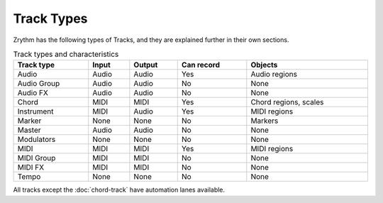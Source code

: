 .. This is part of the Zrythm Manual.
   Copyright (C) 2019 Alexandros Theodotou <alex at zrythm dot org>
   See the file index.rst for copying conditions.

Track Types
===========

Zrythm has the following types of Tracks, and
they are explained further in their own sections.

.. list-table:: Track types and characteristics
   :width: 100%
   :widths: auto
   :header-rows: 1

   * - Track type
     - Input
     - Output
     - Can record
     - Objects
   * - Audio
     - Audio
     - Audio
     - Yes
     - Audio regions
   * - Audio Group
     - Audio
     - Audio
     - No
     - None
   * - Audio FX
     - Audio
     - Audio
     - No
     - None
   * - Chord
     - MIDI
     - MIDI
     - Yes
     - Chord regions, scales
   * - Instrument
     - MIDI
     - Audio
     - Yes
     - MIDI regions
   * - Marker
     - None
     - None
     - No
     - Markers
   * - Master
     - Audio
     - Audio
     - No
     - None
   * - Modulators
     - None
     - None
     - No
     - None
   * - MIDI
     - MIDI
     - MIDI
     - Yes
     - MIDI regions
   * - MIDI Group
     - MIDI
     - MIDI
     - No
     - None
   * - MIDI FX
     - MIDI
     - MIDI
     - No
     - None
   * - Tempo
     - None
     - None
     - No
     - None

All tracks except the :doc:`chord-track` have
automation lanes available.

.. todo:: Add page for Modulators and Tempo track.
